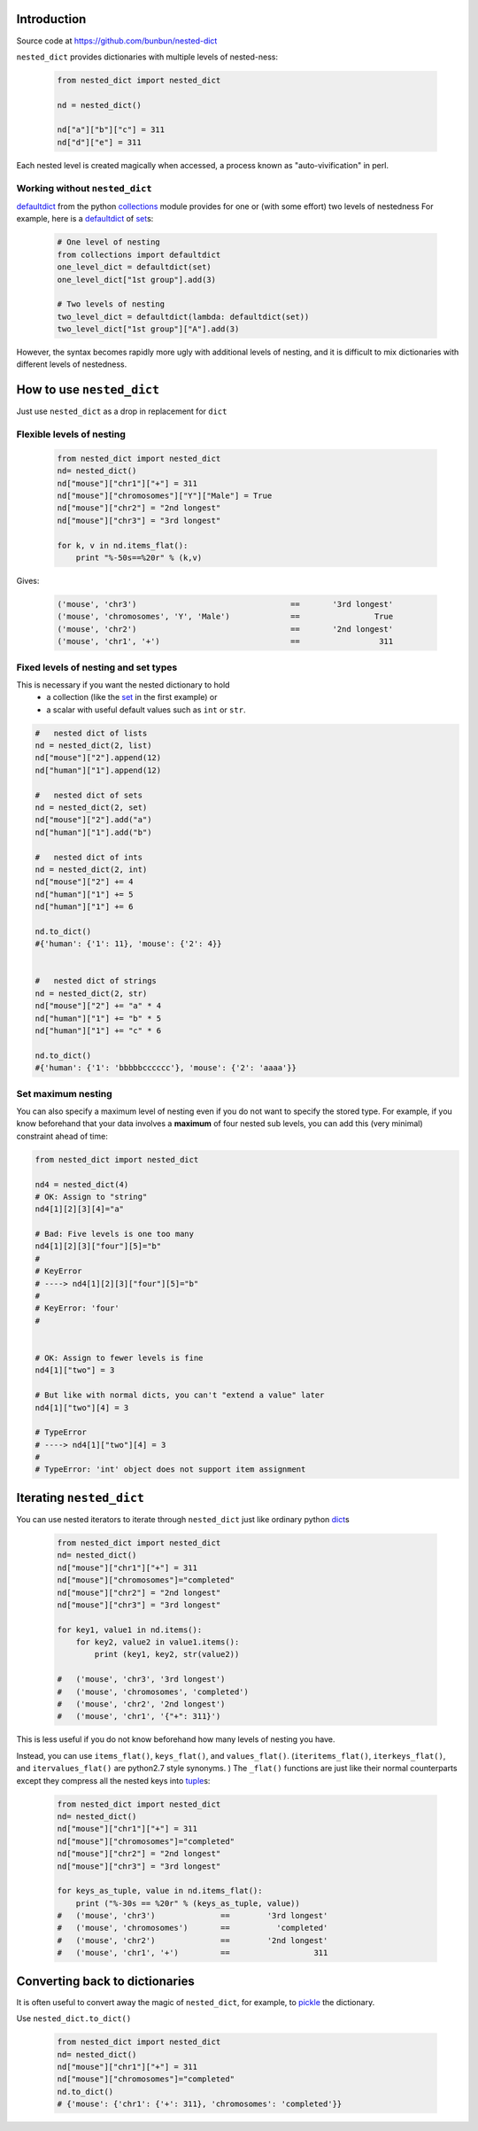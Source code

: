 ##############################################################################
Introduction
##############################################################################
Source code at https://github.com/bunbun/nested-dict

``nested_dict`` provides dictionaries with multiple levels of nested-ness:

    .. <<Python

    .. code-block:: Python

        from nested_dict import nested_dict

        nd = nested_dict()

        nd["a"]["b"]["c"] = 311
        nd["d"]["e"] = 311

    ..
        Python


Each nested level is created magically when accessed, a process known as "auto-vivification" in perl.

******************************************************************************
Working without ``nested_dict``
******************************************************************************

`defaultdict  <https://docs.python.org/2/library/collections.html#collections.defaultdict>`__ from the python `collections  <https://docs.python.org/2/library/collections.html>`__ module provides for one or (with some effort) two levels of nestedness
For example, here is a `defaultdict  <https://docs.python.org/2/library/collections.html#collections.defaultdict>`__  of `set  <https://docs.python.org/2/library/sets.html>`__\ s:

    .. <<Python

    .. code-block:: Python

        # One level of nesting
        from collections import defaultdict
        one_level_dict = defaultdict(set)
        one_level_dict["1st group"].add(3)

        # Two levels of nesting
        two_level_dict = defaultdict(lambda: defaultdict(set))
        two_level_dict["1st group"]["A"].add(3)

    ..
        Python

However, the syntax becomes rapidly more ugly with additional levels of nesting, and it is difficult to mix dictionaries with different levels of nestedness.

##############################################################################
How to use ``nested_dict``
##############################################################################

Just use ``nested_dict`` as a drop in replacement for ``dict``

******************************************************************************
Flexible levels of nesting
******************************************************************************

  .. <<Python

  .. code-block:: Python

    from nested_dict import nested_dict
    nd= nested_dict()
    nd["mouse"]["chr1"]["+"] = 311
    nd["mouse"]["chromosomes"]["Y"]["Male"] = True
    nd["mouse"]["chr2"] = "2nd longest"
    nd["mouse"]["chr3"] = "3rd longest"

    for k, v in nd.items_flat():
        print "%-50s==%20r" % (k,v)

  ..
      Python


Gives:

    .. <<Python

    .. code-block:: Python

        ('mouse', 'chr3')                                 ==       '3rd longest'
        ('mouse', 'chromosomes', 'Y', 'Male')             ==                True
        ('mouse', 'chr2')                                 ==       '2nd longest'
        ('mouse', 'chr1', '+')                            ==                 311

    ..
        Python


******************************************************************************
Fixed levels of nesting and set types
******************************************************************************

This is necessary if you want the nested dictionary to hold 
    * a collection (like the `set  <https://docs.python.org/2/library/sets.html>`__ in the first example) or 
    * a scalar with useful default values such as ``int`` or ``str``.

.. <<Python

.. code-block:: Python

        #   nested dict of lists
        nd = nested_dict(2, list)
        nd["mouse"]["2"].append(12)
        nd["human"]["1"].append(12)

        #   nested dict of sets
        nd = nested_dict(2, set)
        nd["mouse"]["2"].add("a")
        nd["human"]["1"].add("b")

        #   nested dict of ints
        nd = nested_dict(2, int)
        nd["mouse"]["2"] += 4
        nd["human"]["1"] += 5
        nd["human"]["1"] += 6

        nd.to_dict()
        #{'human': {'1': 11}, 'mouse': {'2': 4}}


        #   nested dict of strings
        nd = nested_dict(2, str)
        nd["mouse"]["2"] += "a" * 4
        nd["human"]["1"] += "b" * 5
        nd["human"]["1"] += "c" * 6

        nd.to_dict()
        #{'human': {'1': 'bbbbbcccccc'}, 'mouse': {'2': 'aaaa'}}

..
    Python



******************************************************************************
Set maximum nesting
******************************************************************************
You can also specify a maximum level of nesting even if you do not want to specify the stored type.
For example, if you know beforehand that your data involves a **maximum** of four nested sub levels, you can add this (very minimal) constraint ahead of time:

.. <<Python

.. code-block:: Python

    from nested_dict import nested_dict

    nd4 = nested_dict(4)
    # OK: Assign to "string"
    nd4[1][2][3][4]="a"

    # Bad: Five levels is one too many
    nd4[1][2][3]["four"][5]="b"
    #
    # KeyError
    # ----> nd4[1][2][3]["four"][5]="b"
    #
    # KeyError: 'four'
    #


    # OK: Assign to fewer levels is fine
    nd4[1]["two"] = 3

    # But like with normal dicts, you can't "extend a value" later
    nd4[1]["two"][4] = 3

    # TypeError
    # ----> nd4[1]["two"][4] = 3
    #
    # TypeError: 'int' object does not support item assignment

..
    Python


##############################################################################
Iterating ``nested_dict``
##############################################################################


You can use nested iterators to iterate through ``nested_dict`` just like ordinary python `dict  <https://docs.python.org/2/library/stdtypes.html#typesmapping>`__\ s

    .. <<Python

    .. code-block:: Python

        from nested_dict import nested_dict
        nd= nested_dict()
        nd["mouse"]["chr1"]["+"] = 311
        nd["mouse"]["chromosomes"]="completed"
        nd["mouse"]["chr2"] = "2nd longest"
        nd["mouse"]["chr3"] = "3rd longest"

        for key1, value1 in nd.items():
            for key2, value2 in value1.items():
                print (key1, key2, str(value2))

        #   ('mouse', 'chr3', '3rd longest')
        #   ('mouse', 'chromosomes', 'completed')
        #   ('mouse', 'chr2', '2nd longest')
        #   ('mouse', 'chr1', '{"+": 311}')

    ..
        Python


This is less useful if you do not know beforehand how many levels of nesting you have.

Instead, you can use ``items_flat()``\ , ``keys_flat()``\ , and ``values_flat()``\ . 
(``iteritems_flat()``\ , ``iterkeys_flat()``\ , and ``itervalues_flat()`` are python2.7 style synonyms. )
The ``_flat()`` functions are just like their normal counterparts except they compress all the nested 
keys into `tuple  <https://docs.python.org/2/library/functions.html#tuple>`__\ s:


    .. <<Python

    .. code-block:: Python

        from nested_dict import nested_dict
        nd= nested_dict()
        nd["mouse"]["chr1"]["+"] = 311
        nd["mouse"]["chromosomes"]="completed"
        nd["mouse"]["chr2"] = "2nd longest"
        nd["mouse"]["chr3"] = "3rd longest"

        for keys_as_tuple, value in nd.items_flat():
            print ("%-30s == %20r" % (keys_as_tuple, value))
        #   ('mouse', 'chr3')              ==        '3rd longest'
        #   ('mouse', 'chromosomes')       ==          'completed'
        #   ('mouse', 'chr2')              ==        '2nd longest'
        #   ('mouse', 'chr1', '+')         ==                  311

    ..
        Python


##############################################################################
Converting back to dictionaries
##############################################################################


It is often useful to convert away the magic of ``nested_dict``, for example, to `pickle  <https://docs.python.org/2/library/pickle.html>`__ the dictionary.

Use ``nested_dict.to_dict()``


    .. <<Python

    .. code-block:: Python

        from nested_dict import nested_dict
        nd= nested_dict()
        nd["mouse"]["chr1"]["+"] = 311
        nd["mouse"]["chromosomes"]="completed"
        nd.to_dict()
        # {'mouse': {'chr1': {'+': 311}, 'chromosomes': 'completed'}}

    ..
        Python

